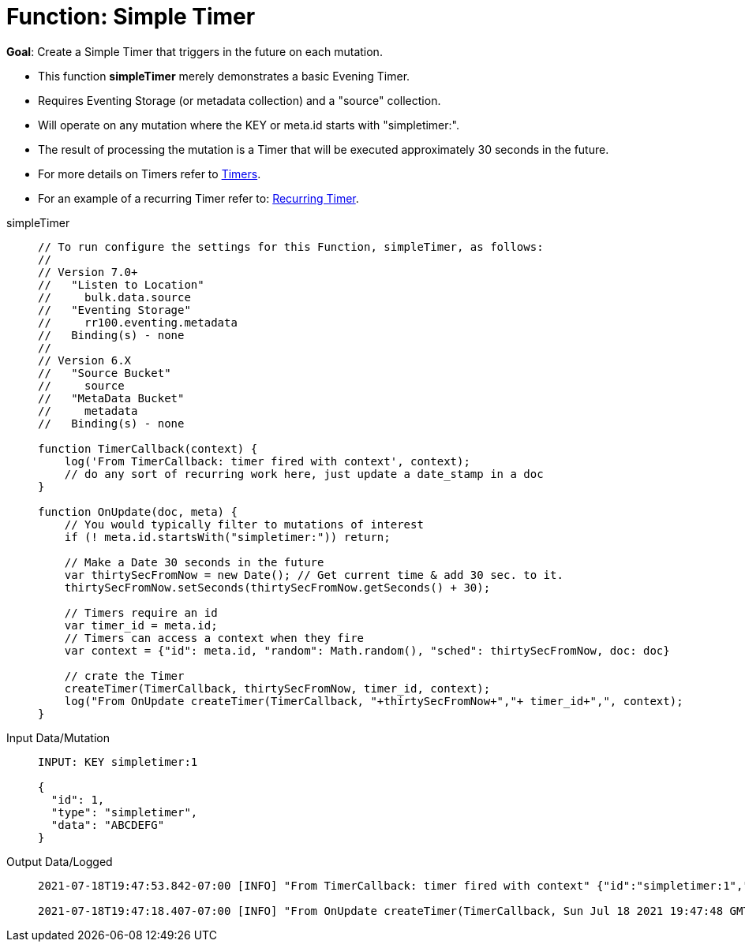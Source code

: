 = Function: Simple Timer
:description: pass:q[Create a Simple Timer that triggers in the future on each mutation.]
:page-edition: Enterprise Edition
:tabs:

*Goal*: {description}

* This function *simpleTimer* merely demonstrates a basic Evening Timer.
* Requires Eventing Storage (or metadata collection) and a "source" collection.
* Will operate on any mutation where the KEY or meta.id starts with "simpletimer:".
* The result of processing the mutation is a Timer that will be executed approximately 30 seconds in the future.
* For more details on Timers refer to xref:eventing-timers.adoc[Timers].
* For an example of a recurring Timer refer to: xref:eventing-examples-recurring-timer.adoc[Recurring Timer].

[{tabs}] 
====
simpleTimer::
+
--
[source,javascript]
----
// To run configure the settings for this Function, simpleTimer, as follows:
//
// Version 7.0+
//   "Listen to Location"
//     bulk.data.source
//   "Eventing Storage"
//     rr100.eventing.metadata
//   Binding(s) - none
//
// Version 6.X
//   "Source Bucket"
//     source
//   "MetaData Bucket"
//     metadata
//   Binding(s) - none

function TimerCallback(context) {
    log('From TimerCallback: timer fired with context', context);
    // do any sort of recurring work here, just update a date_stamp in a doc
}

function OnUpdate(doc, meta) {
    // You would typically filter to mutations of interest 
    if (! meta.id.startsWith("simpletimer:")) return;
    
    // Make a Date 30 seconds in the future
    var thirtySecFromNow = new Date(); // Get current time & add 30 sec. to it.
    thirtySecFromNow.setSeconds(thirtySecFromNow.getSeconds() + 30);
    
    // Timers require an id
    var timer_id = meta.id;
    // Timers can access a context when they fire
    var context = {"id": meta.id, "random": Math.random(), "sched": thirtySecFromNow, doc: doc}
    
    // crate the Timer
    createTimer(TimerCallback, thirtySecFromNow, timer_id, context);
    log("From OnUpdate createTimer(TimerCallback, "+thirtySecFromNow+","+ timer_id+",", context);
}
----
--

Input Data/Mutation::
+
--
[source,json]
----
INPUT: KEY simpletimer:1

{
  "id": 1,
  "type": "simpletimer",
  "data": "ABCDEFG"
}
----
--

Output Data/Logged::
+ 
-- 
[source,json]
----
2021-07-18T19:47:53.842-07:00 [INFO] "From TimerCallback: timer fired with context" {"id":"simpletimer:1","random":0.9470436283584234,"sched":"2021-07-19T02:47:48.405Z","doc":{"id":1,"type":"simpletimer","data":"ABCDEFG"}} 

2021-07-18T19:47:18.407-07:00 [INFO] "From OnUpdate createTimer(TimerCallback, Sun Jul 18 2021 19:47:48 GMT-0700 (Pacific Daylight Time),simpletimer:1," {"id":"simpletimer:1","random":0.9470436283584234,"sched":"2021-07-19T02:47:48.405Z","doc":{"id":1,"type":"simpletimer","data":"ABCDEFG"}} 
----
--
====
